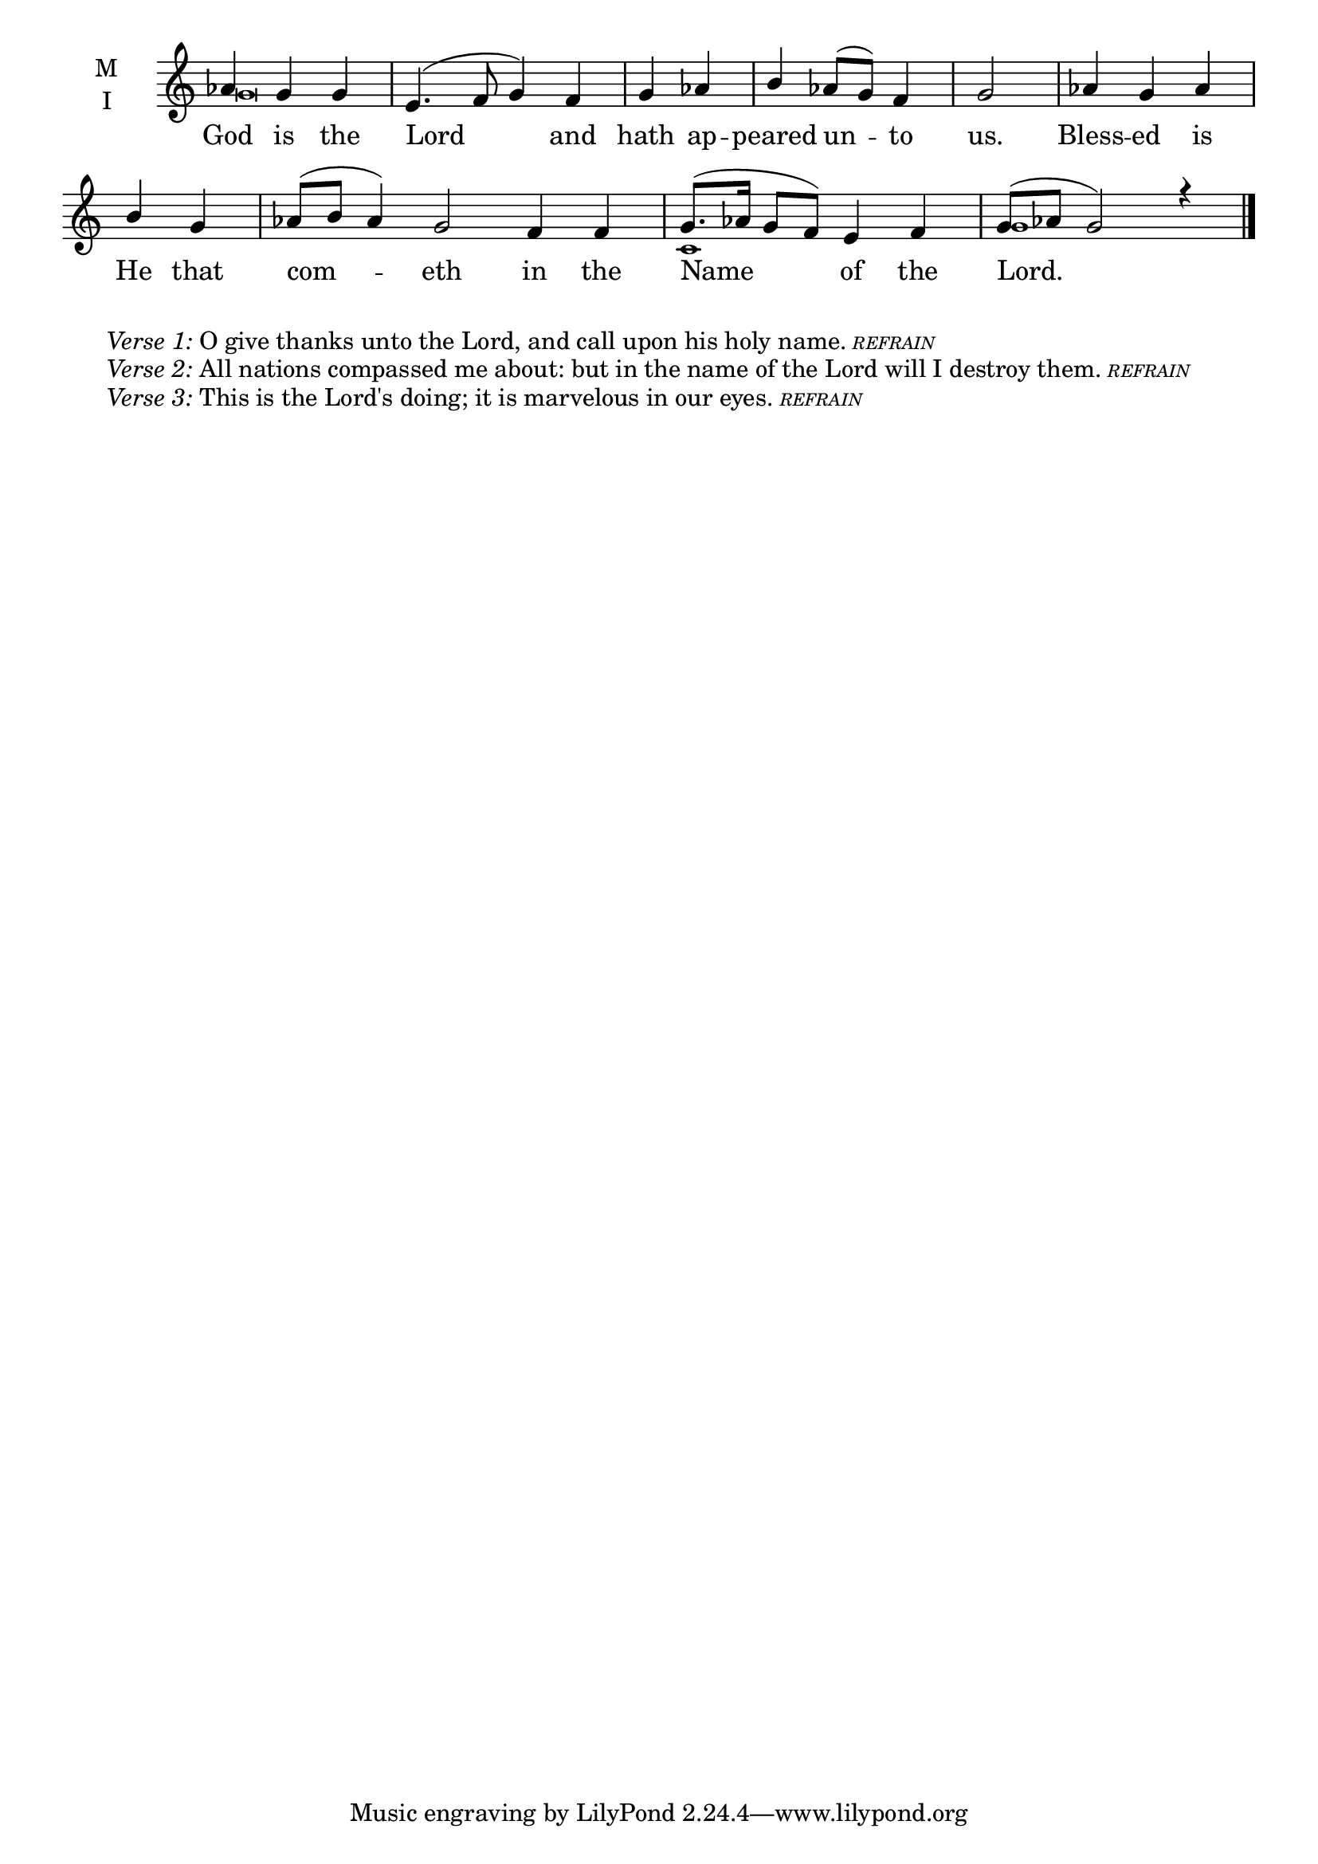 \version "2.18.2"

twobm=\set Timing.measureLength = #(ly:make-moment 2/4)
threebm=\set Timing.measureLength = #(ly:make-moment 3/4)
fourbm=\set Timing.measureLength = #(ly:make-moment 4/4)
sixbm= \set Timing.measureLength = #(ly:make-moment 6/4)

global = {
  \time 4/4 % Starts with
  \key c \major
}

lyricText = \lyricmode {
  God is the Lord and hath ap -- peared un -- to us.
  Bless -- ed is He that com -- eth in the Name of the Lord.
}

melody = \relative g' {\global % Leave these here for key to display
  \partial 2. aes4 g g | e4.( f8 g4) f |\twobm g aes |\threebm b aes8( g) f4 |\twobm g2 |
  \threebm aes4 g aes |\twobm b g |\sixbm aes8( b aes4) g2 f4 f |\fourbm g8.( aes16 g8 f) e4 f | g8( aes g2) r4 \bar"|."
}

ison = \relative g' {\global \tiny
  g\breve s s4 s\breve
  c,1 g'1
}


\score {
  \new ChoirStaff <<
    \new Staff \with {
      midiInstrument = "choir aahs"
      instrumentName = \markup \center-column { M I }
    } <<
      \new Voice = "melody" { \voiceOne \melody }
      \new Voice = "ison" { \voiceTwo \ison }
    >>
    \new Lyrics \with {
      \override VerticalAxisGroup #'staff-affinity = #CENTER
    } \lyricsto "melody" \lyricText

  >>
  \layout {
    \context {
      \Staff
      \remove "Time_signature_engraver"
    }
    \context {
      \Score
      \omit BarNumber
    }
  }
  \midi { \tempo 4 = 150
          \context {
            \Voice
            \remove "Dynamic_performer"
    }
  }
}

\markup{\hspace#4 \wordwrap
        \italic{Verse 1:} O give thanks unto the Lord, and call upon his holy name.
        \teeny{\italic{REFRAIN}}}
\markup{\hspace#4 \wordwrap
        \italic{Verse 2:} All nations compassed me about: but in the name of the Lord will I destroy them.
        \teeny{\italic {REFRAIN}}}
\markup{\hspace#4 \wordwrap
        \italic{Verse 3:} This is the Lord's doing; it is marvelous in our eyes.
        \teeny{\italic {REFRAIN}}}
